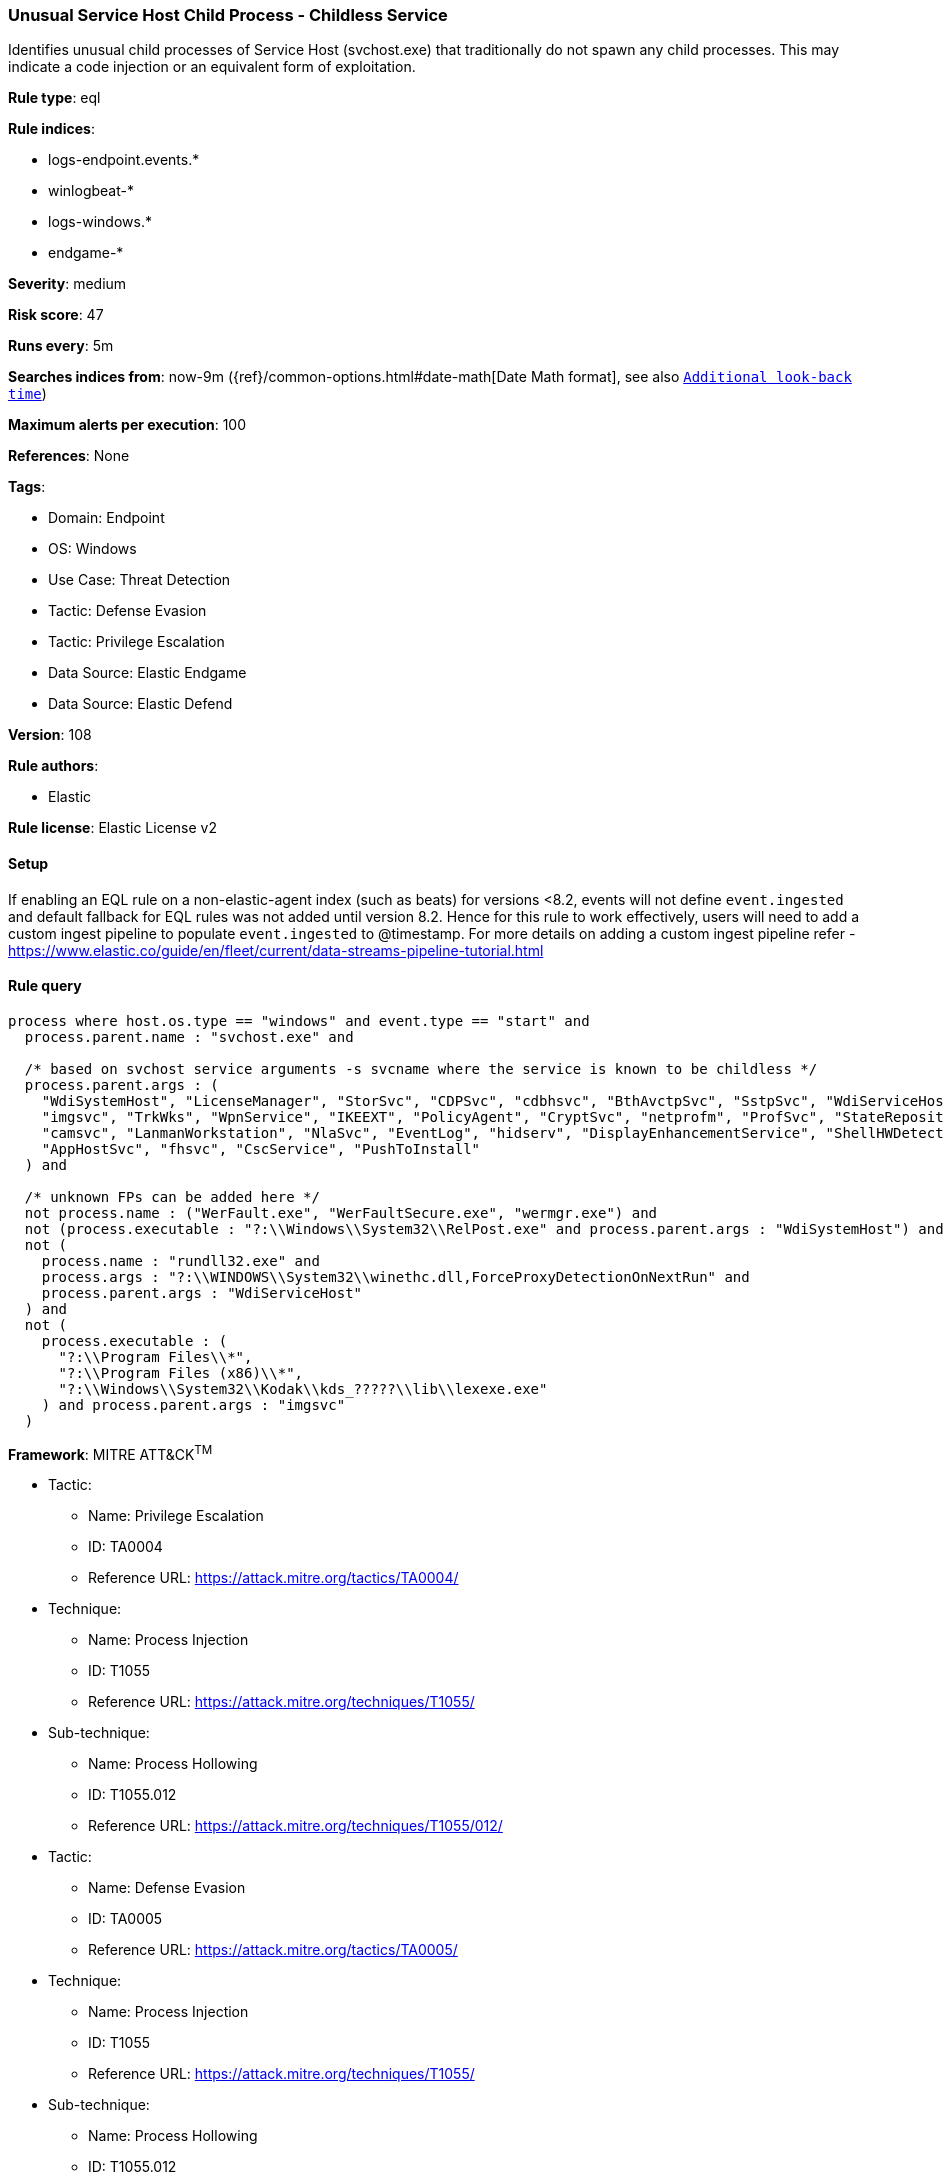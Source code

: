 [[unusual-service-host-child-process-childless-service]]
=== Unusual Service Host Child Process - Childless Service

Identifies unusual child processes of Service Host (svchost.exe) that traditionally do not spawn any child processes. This may indicate a code injection or an equivalent form of exploitation.

*Rule type*: eql

*Rule indices*: 

* logs-endpoint.events.*
* winlogbeat-*
* logs-windows.*
* endgame-*

*Severity*: medium

*Risk score*: 47

*Runs every*: 5m

*Searches indices from*: now-9m ({ref}/common-options.html#date-math[Date Math format], see also <<rule-schedule, `Additional look-back time`>>)

*Maximum alerts per execution*: 100

*References*: None

*Tags*: 

* Domain: Endpoint
* OS: Windows
* Use Case: Threat Detection
* Tactic: Defense Evasion
* Tactic: Privilege Escalation
* Data Source: Elastic Endgame
* Data Source: Elastic Defend

*Version*: 108

*Rule authors*: 

* Elastic

*Rule license*: Elastic License v2


==== Setup




If enabling an EQL rule on a non-elastic-agent index (such as beats) for versions <8.2,
events will not define `event.ingested` and default fallback for EQL rules was not added until version 8.2.
Hence for this rule to work effectively, users will need to add a custom ingest pipeline to populate
`event.ingested` to @timestamp.
For more details on adding a custom ingest pipeline refer - https://www.elastic.co/guide/en/fleet/current/data-streams-pipeline-tutorial.html



==== Rule query


[source, js]
----------------------------------
process where host.os.type == "windows" and event.type == "start" and
  process.parent.name : "svchost.exe" and

  /* based on svchost service arguments -s svcname where the service is known to be childless */
  process.parent.args : (
    "WdiSystemHost", "LicenseManager", "StorSvc", "CDPSvc", "cdbhsvc", "BthAvctpSvc", "SstpSvc", "WdiServiceHost",
    "imgsvc", "TrkWks", "WpnService", "IKEEXT", "PolicyAgent", "CryptSvc", "netprofm", "ProfSvc", "StateRepository",
    "camsvc", "LanmanWorkstation", "NlaSvc", "EventLog", "hidserv", "DisplayEnhancementService", "ShellHWDetection",
    "AppHostSvc", "fhsvc", "CscService", "PushToInstall"
  ) and

  /* unknown FPs can be added here */
  not process.name : ("WerFault.exe", "WerFaultSecure.exe", "wermgr.exe") and
  not (process.executable : "?:\\Windows\\System32\\RelPost.exe" and process.parent.args : "WdiSystemHost") and
  not (
    process.name : "rundll32.exe" and
    process.args : "?:\\WINDOWS\\System32\\winethc.dll,ForceProxyDetectionOnNextRun" and
    process.parent.args : "WdiServiceHost"
  ) and
  not (
    process.executable : (
      "?:\\Program Files\\*",
      "?:\\Program Files (x86)\\*",
      "?:\\Windows\\System32\\Kodak\\kds_?????\\lib\\lexexe.exe"
    ) and process.parent.args : "imgsvc"
  )

----------------------------------

*Framework*: MITRE ATT&CK^TM^

* Tactic:
** Name: Privilege Escalation
** ID: TA0004
** Reference URL: https://attack.mitre.org/tactics/TA0004/
* Technique:
** Name: Process Injection
** ID: T1055
** Reference URL: https://attack.mitre.org/techniques/T1055/
* Sub-technique:
** Name: Process Hollowing
** ID: T1055.012
** Reference URL: https://attack.mitre.org/techniques/T1055/012/
* Tactic:
** Name: Defense Evasion
** ID: TA0005
** Reference URL: https://attack.mitre.org/tactics/TA0005/
* Technique:
** Name: Process Injection
** ID: T1055
** Reference URL: https://attack.mitre.org/techniques/T1055/
* Sub-technique:
** Name: Process Hollowing
** ID: T1055.012
** Reference URL: https://attack.mitre.org/techniques/T1055/012/
